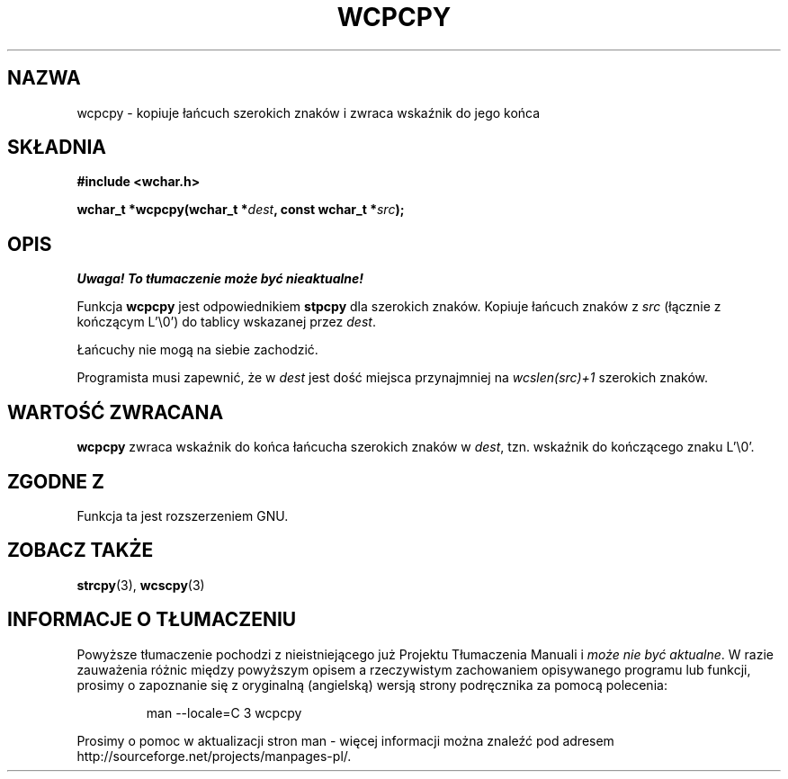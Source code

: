 .\" 2002 PTM Przemek Borys <pborys@dione.ids.pl>
.\" Copyright (c) Bruno Haible <haible@clisp.cons.org>
.\"
.\" This is free documentation; you can redistribute it and/or
.\" modify it under the terms of the GNU General Public License as
.\" published by the Free Software Foundation; either version 2 of
.\" the License, or (at your option) any later version.
.\"
.\" References consulted:
.\"   GNU glibc-2 source code and manual
.\"   Dinkumware C library reference http://www.dinkumware.com/
.\"   OpenGroup's Single Unix specification http://www.UNIX-systems.org/online.html
.\"
.TH WCPCPY 3  1999-07-25 "GNU" "Podręcznik programisty linuksowego"
.SH NAZWA
wcpcpy \- kopiuje łańcuch szerokich znaków i zwraca wskaźnik do jego końca
.SH SKŁADNIA
.nf
.B #include <wchar.h>
.sp
.BI "wchar_t *wcpcpy(wchar_t *" dest ", const wchar_t *" src );
.fi
.SH OPIS
\fI Uwaga! To tłumaczenie może być nieaktualne!\fP
.PP
Funkcja \fBwcpcpy\fP jest odpowiednikiem \fBstpcpy\fP dla szerokich znaków.
Kopiuje łańcuch znaków z \fIsrc\fP (łącznie z kończącym L'\\0') do tablicy
wskazanej przez \fIdest\fP.
.PP
Łańcuchy nie mogą na siebie zachodzić.
.PP
Programista musi zapewnić, że w \fIdest\fP jest dość miejsca przynajmniej na
\fIwcslen(src)+1\fP szerokich znaków.
.SH "WARTOŚĆ ZWRACANA"
\fBwcpcpy\fP zwraca wskaźnik do końca łańcucha szerokich znaków w \fIdest\fP,
tzn. wskaźnik do kończącego znaku L'\\0'.
.SH "ZGODNE Z"
Funkcja ta jest rozszerzeniem GNU.
.SH "ZOBACZ TAKŻE"
.BR strcpy (3),
.BR wcscpy (3)
.SH "INFORMACJE O TŁUMACZENIU"
Powyższe tłumaczenie pochodzi z nieistniejącego już Projektu Tłumaczenia Manuali i 
\fImoże nie być aktualne\fR. W razie zauważenia różnic między powyższym opisem
a rzeczywistym zachowaniem opisywanego programu lub funkcji, prosimy o zapoznanie 
się z oryginalną (angielską) wersją strony podręcznika za pomocą polecenia:
.IP
man \-\-locale=C 3 wcpcpy
.PP
Prosimy o pomoc w aktualizacji stron man \- więcej informacji można znaleźć pod
adresem http://sourceforge.net/projects/manpages\-pl/.

